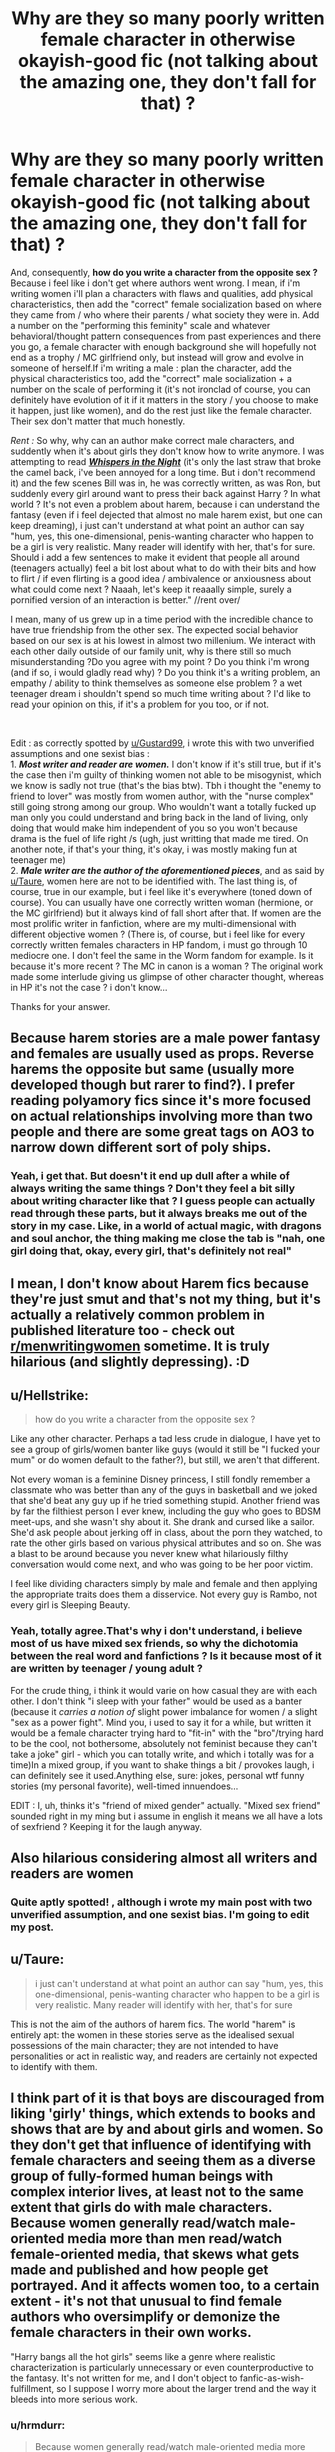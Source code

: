 #+TITLE: Why are they so many poorly written female character in otherwise okayish-good fic (not talking about the amazing one, they don't fall for that) ?

* Why are they so many poorly written female character in otherwise okayish-good fic (not talking about the amazing one, they don't fall for that) ?
:PROPERTIES:
:Author: anthelli
:Score: 12
:DateUnix: 1595671246.0
:DateShort: 2020-Jul-25
:FlairText: Discussion
:END:
And, consequently, *how do you write a character from the opposite sex ?* Because i feel like i don't get where authors went wrong. I mean, if i'm writing women i'll plan a characters with flaws and qualities, add physical characteristics, then add the "correct" female socialization based on where they came from / who where their parents / what society they were in. Add a number on the "performing this feminity" scale and whatever behavioral/thought pattern consequences from past experiences and there you go, a female character with enough background she will hopefully not end as a trophy / MC girlfriend only, but instead will grow and evolve in someone of herself.If i'm writing a male : plan the character, add the physical characteristics too, add the "correct" male socialization + a number on the scale of performing it (it's not ironclad of course, you can definitely have evolution of it if it matters in the story / you choose to make it happen, just like women), and do the rest just like the female character. Their sex don't matter that much honestly.

/Rent :/ So why, why can an author make correct male characters, and suddently when it's about girls they don't know how to write anymore. I was attempting to read [[https://www.fanfiction.net/s/12104688/1/][*/Whispers in the Night/*]] (it's only the last straw that broke the camel back, i've been annoyed for a long time. But i don't recommend it) and the few scenes Bill was in, he was correctly written, as was Ron, but suddenly every girl around want to press their back against Harry ? In what world ? It's not even a problem about harem, because i can understand the fantasy (even if i feel dejected that almost no male harem exist, but one can keep dreaming), i just can't understand at what point an author can say "hum, yes, this one-dimensional, penis-wanting character who happen to be a girl is very realistic. Many reader will identify with her, that's for sure. Should i add a few sentences to make it evident that people all around (teenagers actually) feel a bit lost about what to do with their bits and how to flirt / if even flirting is a good idea / ambivalence or anxiousness about what could come next ? Naaah, let's keep it reaaally simple, surely a pornified version of an interaction is better." //rent over/

I mean, many of us grew up in a time period with the incredible chance to have true friendship from the other sex. The expected social behavior based on our sex is at his lowest in almost two millenium. We interact with each other daily outside of our family unit, why is there still so much misunderstanding ?Do you agree with my point ? Do you think i'm wrong (and if so, i would gladly read why) ? Do you think it's a writing problem, an empathy / ability to think themselves as someone else problem ? a wet teenager dream i shouldn't spend so much time writing about ? I'd like to read your opinion on this, if it's a problem for you too, or if not.

​

Edit : as correctly spotted by [[/u/Gustard99][u/Gustard99]], i wrote this with two unverified assumptions and one sexist bias :\\
1. */Most writer and reader are women./* I don't know if it's still true, but if it's the case then i'm guilty of thinking women not able to be misogynist, which we know is sadly not true (that's the bias btw). Tbh i thought the "enemy to friend to lover" was mostly from women author, with the "nurse complex" still going strong among our group. Who wouldn't want a totally fucked up man only you could understand and bring back in the land of living, only doing that would make him independent of you so you won't because drama is the fuel of life right /s (ugh, just writting that made me tired. On another note, if that's your thing, it's okay, i was mostly making fun at teenager me)\\
2. */Male writer are the author of the aforementioned pieces/*, and as said by [[/u/Taure][u/Taure]], women here are not to be identified with. The last thing is, of course, true in our example, but i feel like it's everywhere (toned down of course). You can usually have one correctly written woman (hermione, or the MC girlfriend) but it always kind of fall short after that. If women are the most prolific writer in fanfiction, where are my multi-dimensional with different objective women ? (There is, of course, but i feel like for every correctly written females characters in HP fandom, i must go through 10 mediocre one. I don't feel the same in the Worm fandom for example. Is it because it's more recent ? The MC in canon is a woman ? The original work made some interlude giving us glimpse of other character thought, whereas in HP it's not the case ? i don't know...

Thanks for your answer.


** Because harem stories are a male power fantasy and females are usually used as props. Reverse harems the opposite but same (usually more developed though but rarer to find?). I prefer reading polyamory fics since it's more focused on actual relationships involving more than two people and there are some great tags on AO3 to narrow down different sort of poly ships.
:PROPERTIES:
:Author: ertzer
:Score: 13
:DateUnix: 1595673172.0
:DateShort: 2020-Jul-25
:END:

*** Yeah, i get that. But doesn't it end up dull after a while of always writing the same things ? Don't they feel a bit silly about writing character like that ? I guess people can actually read through these parts, but it always breaks me out of the story in my case. Like, in a world of actual magic, with dragons and soul anchor, the thing making me close the tab is "nah, one girl doing that, okay, every girl, that's definitely not real"
:PROPERTIES:
:Author: anthelli
:Score: 2
:DateUnix: 1595691005.0
:DateShort: 2020-Jul-25
:END:


** I mean, I don't know about Harem fics because they're just smut and that's not my thing, but it's actually a relatively common problem in published literature too - check out [[/r/menwritingwomen][r/menwritingwomen]] sometime. It is truly hilarious (and slightly depressing). :D
:PROPERTIES:
:Author: Avalon1632
:Score: 8
:DateUnix: 1595676598.0
:DateShort: 2020-Jul-25
:END:


** u/Hellstrike:
#+begin_quote
  how do you write a character from the opposite sex ?
#+end_quote

Like any other character. Perhaps a tad less crude in dialogue, I have yet to see a group of girls/women banter like guys (would it still be "I fucked your mum" or do women default to the father?), but still, we aren't that different.

Not every woman is a feminine Disney princess, I still fondly remember a classmate who was better than any of the guys in basketball and we joked that she'd beat any guy up if he tried something stupid. Another friend was by far the filthiest person I ever knew, including the guy who goes to BDSM meet-ups, and she wasn't shy about it. She drank and cursed like a sailor. She'd ask people about jerking off in class, about the porn they watched, to rate the other girls based on various physical attributes and so on. She was a blast to be around because you never knew what hilariously filthy conversation would come next, and who was going to be her poor victim.

I feel like dividing characters simply by male and female and then applying the appropriate traits does them a disservice. Not every guy is Rambo, not every girl is Sleeping Beauty.
:PROPERTIES:
:Author: Hellstrike
:Score: 6
:DateUnix: 1595679813.0
:DateShort: 2020-Jul-25
:END:

*** Yeah, totally agree.That's why i don't understand, i believe most of us have mixed sex friends, so why the dichotomia between the real word and fanfictions ? Is it because most of it are written by teenager / young adult ?

For the crude thing, i think it would varie on how casual they are with each other. I don't think "i sleep with your father" would be used as a banter (because it /carries a notion of/ slight power imbalance for women / a slight "sex as a power fight". Mind you, i used to say it for a while, but written it would be a female character trying hard to "fit-in" with the "bro"/trying hard to be the cool, not bothersome, absolutely not feminist because they can't take a joke" girl - which you can totally write, and which i totally was for a time)In a mixed group, if you want to shake things a bit / provokes laugh, i can definitely see it used.Anything else, sure: jokes, personal wtf funny stories (my personal favorite), well-timed innuendoes...

EDIT : I, uh, thinks it's "friend of mixed gender" actually. "Mixed sex friend" sounded right in my ming but i assume in english it means we all have a lots of sexfriend ? Keeping it for the laugh anyway.
:PROPERTIES:
:Author: anthelli
:Score: 2
:DateUnix: 1595692813.0
:DateShort: 2020-Jul-25
:END:


** Also hilarious considering almost all writers and readers are women
:PROPERTIES:
:Author: Gustard99
:Score: 6
:DateUnix: 1595682968.0
:DateShort: 2020-Jul-25
:END:

*** Quite aptly spotted! , although i wrote my main post with two unverified assumption, and one sexist bias. I'm going to edit my post.
:PROPERTIES:
:Author: anthelli
:Score: 2
:DateUnix: 1595689089.0
:DateShort: 2020-Jul-25
:END:


** u/Taure:
#+begin_quote
  i just can't understand at what point an author can say "hum, yes, this one-dimensional, penis-wanting character who happen to be a girl is very realistic. Many reader will identify with her, that's for sure
#+end_quote

This is not the aim of the authors of harem fics. The world "harem" is entirely apt: the women in these stories serve as the idealised sexual possessions of the main character; they are not intended to have personalities or act in realistic way, and readers are certainly not expected to identify with them.
:PROPERTIES:
:Author: Taure
:Score: 14
:DateUnix: 1595672611.0
:DateShort: 2020-Jul-25
:END:


** I think part of it is that boys are discouraged from liking 'girly' things, which extends to books and shows that are by and about girls and women. So they don't get that influence of identifying with female characters and seeing them as a diverse group of fully-formed human beings with complex interior lives, at least not to the same extent that girls do with male characters. Because women generally read/watch male-oriented media more than men read/watch female-oriented media, that skews what gets made and published and how people get portrayed. And it affects women too, to a certain extent - it's not that unusual to find female authors who oversimplify or demonize the female characters in their own works.

"Harry bangs all the hot girls" seems like a genre where realistic characterization is particularly unnecessary or even counterproductive to the fantasy. It's not written for me, and I don't object to fanfic-as-wish-fulfillment, so I suppose I worry more about the larger trend and the way it bleeds into more serious work.
:PROPERTIES:
:Author: NellOhEll
:Score: 1
:DateUnix: 1595686356.0
:DateShort: 2020-Jul-25
:END:

*** u/hrmdurr:
#+begin_quote
  Because women generally read/watch male-oriented media more than men read/watch female-oriented media, that skews what gets made and published and how people get portrayed.
#+end_quote

You do realize that if women avoided media created by men that we'd have books and not much else, right? We don't have a choice in the matter.
:PROPERTIES:
:Author: hrmdurr
:Score: 3
:DateUnix: 1595693001.0
:DateShort: 2020-Jul-25
:END:

**** That part wasn't a criticism. But seriously, how many parents would have bought their sons "Holly Potter and the Philosopher's Stone by Joanne Rowling" compared to the sales the HP books had?
:PROPERTIES:
:Author: NellOhEll
:Score: 2
:DateUnix: 1595695726.0
:DateShort: 2020-Jul-25
:END:

***** It wasn't a criticism, it was a point. Media, as a whole, isn't really designed for women. Even most so-called chick flicks are written, produced and directed by men which young girls then watch and are conditioned to think is normal behaviour.

And no, it wouldn't have sold as well and the reason is a bit more complicated than that: fantasy novels aren't for women, you see. I should know, I had /teachers/ giving me funny looks when they learned that I had read The Hobbit or LoTR or Sword of Shannara, since really - shouldn't I be reading The Babysitter's Club instead? Maybe some Nancy Drew? Science fiction was considered worse than fantasy in some ways, but make no mistake: before the mid/late 90s, a girl reading fantasy or sci/fi was frowned upon, even stuff that was obviously written by a woman such as Anne McCaffery.

I was allowed to read Clan of the Cave Bear and its sequels, which was basically porn without plot caveman fanfic, when I was fifteen and nobody batted an eye while The Wheel of Time got me strange looks for fuck sakes.
:PROPERTIES:
:Author: hrmdurr
:Score: 2
:DateUnix: 1595709481.0
:DateShort: 2020-Jul-26
:END:


***** Yeah, I think even her editor adviced her on choosing a fairly anonymous pen-name that could pass for a male author.
:PROPERTIES:
:Author: anthelli
:Score: 1
:DateUnix: 1595706695.0
:DateShort: 2020-Jul-26
:END:


***** Plenty of my friends prefer to play female characters in video games if you have the choice, myself included. Granted, Jane Shepard shooting her way through an space roboter invasion is a bit different to Holly going to magic school, but I think that if you make it clear that Holly isn't having the stereotypical "Disney Princess" arc, most dads wouldn't mind their sons reading about a girl fighting magical Nazis.
:PROPERTIES:
:Author: Hellstrike
:Score: 1
:DateUnix: 1595701757.0
:DateShort: 2020-Jul-25
:END:

****** That's like, now. But look at the major (90') fantasy / science fiction works, most main character are male. In my teen age, I read Eragon, Harry Potter, lords of the ring, Ranger apprentice, all of them overly male, with hardly any significative friendships between gender. I played male character in video games because most of the times they either allowed me undercover status (not being harassed gaming), or their stats were just better (like climbing two unit in one move whereas the girl could jump two block away.. in a setting with a lot of climbing.. yeah, no thanks, sticking to the most apt character) When I went for a more mature / political fantasy, I ended up reading GOT, assassin apprentice, Janua Vera, terry pratchet, hyperion and Endymion. Still, women were few. We are nowadays seing more female protagonist, and people being more at ease with playin them, and sure, it's cool it's finally happening, but the struggle to get there did happen.

I agree with you that now, people are less bothered by which gender / sex the main protagonist is, but that's because we (as a society) finally ended up seing women as capable fully fleshed character, not because there wasn't a need, a want to have fully fleshed women characters.
:PROPERTIES:
:Author: anthelli
:Score: 2
:DateUnix: 1595706312.0
:DateShort: 2020-Jul-26
:END:

******* Honestly, the books I've read most as a child/teenager were "The Famous Five" (in German translation). Two girls, two boys, a dog. I've read LotR, but other than that and Harry Potter, I couldn't find a fantasy series to get into. My local library had a few Star Trek novels, but those were hit and miss tbh. The Hunger Games was pretty boring IMO, I lasted some 40 pages of Twilight. Then techno thillers (James Robinson was available in my library, I got into Clancy later on). I would agree that there are few women in those, but there are few which good techno-thrillers which are more than just spy stuff. I've yet to find an equal to Clancy, so caring about the plumbing of the mc is kinda pointless when there's not a lot to choose from in the first place.

Right now I'm reading "From the Azure Main", where the MC is Margareth Thatcher. I'm pretty sure that I would have enjoyed that a decade ago as a teenager (if available in German back then). A bunch of local crime thrillers have a female MC as well, but honestly the appeal of those were reading about the local area.
:PROPERTIES:
:Author: Hellstrike
:Score: 1
:DateUnix: 1595709094.0
:DateShort: 2020-Jul-26
:END:


****** I tend to play female characters in games like Mass Effect because the voice actors are usually better. Shepard's male VA got better over the games, but the first one was pretty rough. I had a friend make fun of me for roleplaying as a girl until I convinced him to play the game as a female and he agreed it was a much better experience.
:PROPERTIES:
:Author: Poonchow
:Score: 1
:DateUnix: 1595709997.0
:DateShort: 2020-Jul-26
:END:


*** I always found Hermione more relatable than Ron, despite the different plumbing. Mainly because I was a single child rather than the sixth son. Therefore Ron's themes were not relatable for me.
:PROPERTIES:
:Author: Hellstrike
:Score: 1
:DateUnix: 1595701332.0
:DateShort: 2020-Jul-25
:END:


*** u/kingofcuteflowers:
#+begin_quote
  I think part of it is that boys are discouraged from liking 'girly' things, which extends to books and shows that are by and about girls and women. So they don't get that influence of identifying with female characters and seeing them as a diverse group of fully-formed human beings with complex interior lives, at least not to the same extent that girls do with male characters.
#+end_quote

Men have been fond of narratives about women since time immemorial. Sappho and Corinna's poetry, Sophocles' /Antigone/, Aristophanes' /Lysistrata/, Ovid's /Heroides/, Jane Austen & the Brontë sisters' novels, Tolstoy's /Anna Karenina/... -- the enduring popularity of these works renders your point moot.
:PROPERTIES:
:Author: kingofcuteflowers
:Score: 0
:DateUnix: 1595697278.0
:DateShort: 2020-Jul-25
:END:

**** It really doesn't. For example, women are still vastly underrepresented in movies, both as actors, directors and pretty much everywhere else. There's a reason the Bechdel test was invented.
:PROPERTIES:
:Author: solidariteten
:Score: 3
:DateUnix: 1595701422.0
:DateShort: 2020-Jul-25
:END:

***** I addressed your point about men allegedly being disinterested in stories about women and other 'girly' things, which, from my experience, is blatantly false. Then again perhaps the men I surround myself with are more open-minded than your average Joe -- who knows.

Representation in the film industry is another thing entirely and I'm not touching said subject with a ten foot pole
:PROPERTIES:
:Author: kingofcuteflowers
:Score: 1
:DateUnix: 1595729757.0
:DateShort: 2020-Jul-26
:END:
